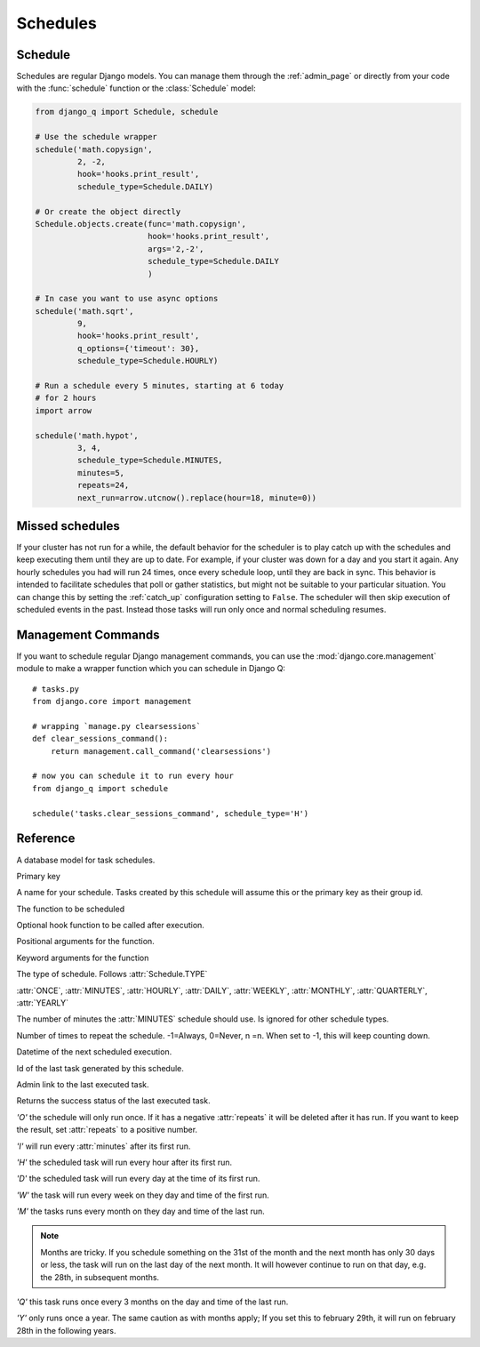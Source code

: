 Schedules
=========
.. py:currentmodule:: django_q

Schedule
--------

Schedules are regular Django models.
You can manage them through the :ref:`admin_page` or directly from your code with the :func:`schedule` function or the :class:`Schedule` model:

.. code:: python

    from django_q import Schedule, schedule

    # Use the schedule wrapper
    schedule('math.copysign',
             2, -2,
             hook='hooks.print_result',
             schedule_type=Schedule.DAILY)

    # Or create the object directly
    Schedule.objects.create(func='math.copysign',
                            hook='hooks.print_result',
                            args='2,-2',
                            schedule_type=Schedule.DAILY
                            )

    # In case you want to use async options
    schedule('math.sqrt',
             9,
             hook='hooks.print_result',
             q_options={'timeout': 30},
             schedule_type=Schedule.HOURLY)

    # Run a schedule every 5 minutes, starting at 6 today
    # for 2 hours
    import arrow

    schedule('math.hypot',
             3, 4,
             schedule_type=Schedule.MINUTES,
             minutes=5,
             repeats=24,
             next_run=arrow.utcnow().replace(hour=18, minute=0))


Missed schedules
----------------
If your cluster has not run for a while, the default behavior for the scheduler is to play catch up with the schedules and keep executing them until they are up to date.
For example, if your cluster was down for a day and you start it again. Any hourly schedules you had will run 24 times, once every schedule loop, until they are back in sync.
This behavior is intended to facilitate schedules that poll or gather statistics, but might not be suitable to your particular situation.
You can change this by setting the :ref:`catch_up` configuration setting to ``False``.
The scheduler will then skip execution of scheduled events in the past. Instead those tasks will run only once and normal scheduling resumes.

Management Commands
-------------------

If you want to schedule regular Django management commands, you can use the :mod:`django.core.management` module to make a wrapper function which you can schedule in Django Q::

    # tasks.py
    from django.core import management

    # wrapping `manage.py clearsessions`
    def clear_sessions_command():
        return management.call_command('clearsessions')

    # now you can schedule it to run every hour
    from django_q import schedule

    schedule('tasks.clear_sessions_command', schedule_type='H')



Reference
---------

..  py:function:: schedule(func, *args, name=None, hook=None, schedule_type='O', minutes=None, repeats=-1, next_run=now() , q_options=None, **kwargs)

    Creates a schedule

    :param str func: the function to schedule. Dotted strings only.
    :param args: arguments for the scheduled function.
    :param str name: An optional name for your schedule.
    :param str hook: optional result hook function. Dotted strings only.
    :param str schedule_type: (O)nce, M(I)nutes, (H)ourly, (D)aily, (W)eekly, (M)onthly, (Q)uarterly, (Y)early or :attr:`Schedule.TYPE`
    :param int minutes: Number of minutes for the Minutes type.
    :param int repeats: Number of times to repeat schedule. -1=Always, 0=Never, n =n.
    :param datetime next_run: Next or first scheduled execution datetime.
    :param dict q_options: async options to use for this schedule
    :param kwargs: optional keyword arguments for the scheduled function.

.. class:: Schedule

    A database model for task schedules.

    .. py:attribute:: id

    Primary key

    .. py:attribute:: name

    A name for your schedule. Tasks created by this schedule will assume this or the primary key as their group id.

    .. py:attribute:: func

    The function to be scheduled

    .. py:attribute:: hook

    Optional hook function to be called after execution.

    .. py:attribute:: args

    Positional arguments for the function.

    .. py:attribute:: kwargs

    Keyword arguments for the function

    .. py:attribute:: schedule_type

    The type of schedule. Follows :attr:`Schedule.TYPE`

    .. py:attribute:: TYPE

    :attr:`ONCE`, :attr:`MINUTES`, :attr:`HOURLY`, :attr:`DAILY`, :attr:`WEEKLY`, :attr:`MONTHLY`, :attr:`QUARTERLY`, :attr:`YEARLY`


    .. py:attribute:: minutes

    The number of minutes the :attr:`MINUTES` schedule should use.
    Is ignored for other schedule types.

    .. py:attribute:: repeats

    Number of times to repeat the schedule. -1=Always, 0=Never, n =n.
    When set to -1, this will keep counting down.

    .. py:attribute:: next_run

    Datetime of the next scheduled execution.

    .. py:attribute:: task

    Id of the last task generated by this schedule.

    .. py:method:: last_run()

    Admin link to the last executed task.

    .. py:method:: success()

    Returns the success status of the last executed task.

    .. py:attribute:: ONCE

    `'O'` the schedule will only run once.
    If it has a negative :attr:`repeats` it will be deleted after it has run.
    If you want to keep the result, set :attr:`repeats` to a positive number.

    .. py:attribute:: MINUTES

    `'I'` will run every :attr:`minutes` after its first run.

    .. py:attribute:: HOURLY

    `'H'` the scheduled task will run every hour after its first run.

    .. py:attribute:: DAILY

    `'D'` the scheduled task will run every day at the time of its first run.

    .. py:attribute:: WEEKLY

    `'W'` the task will run every week on they day and time of the first run.

    .. py:attribute:: MONTHLY

    `'M'` the tasks runs every month on they day and time of the last run.

    .. note::

        Months are tricky. If you schedule something on the 31st of the month and the next month has only 30 days or less, the task will run on the last day of the next month.
        It will however continue to run on that day, e.g. the 28th, in subsequent months.

    .. py:attribute:: QUARTERLY

    `'Q'` this task runs once every 3 months on the day and time of the last run.

    .. py:attribute:: YEARLY

    `'Y'` only runs once a year. The same caution as with months apply;
    If you set this to february 29th, it will run on february 28th in the following years.
